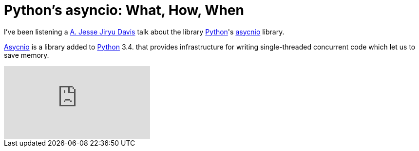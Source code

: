 = Python's asyncio: What, How, When
:date: 2014-04-20 13:35
:lang: en
:description: Jesse Jiryu Davis talk about asyncio Python library
:keywords: Python, Asyncio

I've been listening a https://emptysqua.re/blog/[A. Jesse Jiryu Davis] talk about the library https://www.python.org[Python]'s https://docs.python.org/3.4/library/asyncio.html[asycnio] library.

https://docs.python.org/3.4/library/asyncio.html[Asycnio] is a library added to https://www.python.org[Python] 3.4. that provides infrastructure for writing single-threaded concurrent code which let us to save memory.
  
video::9WV7juNmyE8[youtube]
